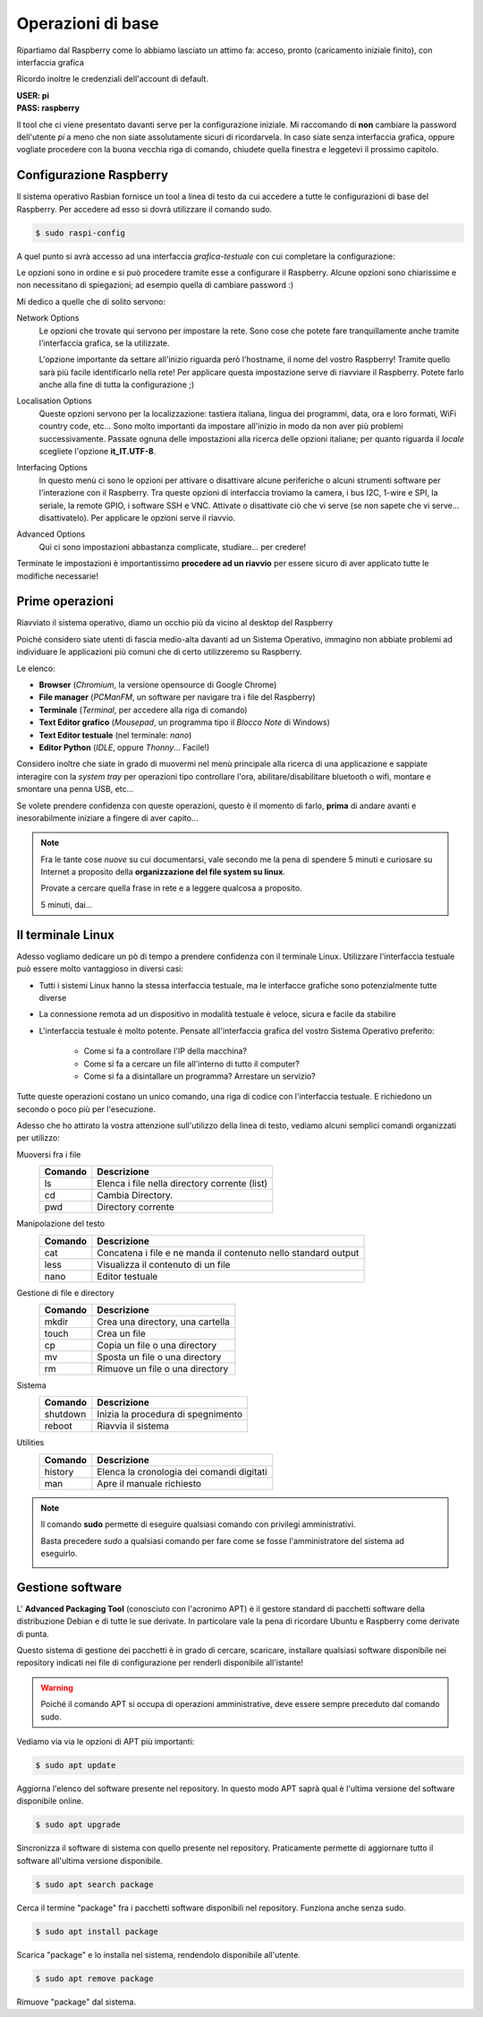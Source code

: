 ==================
Operazioni di base
==================

Ripartiamo dal Raspberry come lo abbiamo lasciato un attimo fa: acceso, pronto (caricamento iniziale finito), con interfaccia grafica

.. image:: images/raspbian_buster.jpg
    :alt: Raspbian Buster Image

Ricordo inoltre le credenziali dell'account di default.
    
| **USER: pi**
| **PASS: raspberry**

Il tool che ci viene presentato davanti serve per la configurazione iniziale. Mi raccomando di **non** cambiare la password dell'utente *pi* a meno
che non siate assolutamente sicuri di ricordarvela. In caso siate senza interfaccia grafica, oppure vogliate procedere con la buona vecchia riga di comando, chiudete quella finestra e leggetevi il prossimo capitolo.


Configurazione Raspberry
========================


Il sistema operativo Rasbian fornisce un tool a linea di testo da cui accedere a tutte le configurazioni di base del Raspberry. Per accedere 
ad esso si dovrà utilizzare il comando sudo. 

.. code:: bash

    $ sudo raspi-config

A quel punto si avrà accesso ad una interfaccia *grafica-testuale* con cui completare la configurazione:

.. image:: images/raspi-config.png
    :alt: raspi-config

Le opzioni sono in ordine e si può procedere tramite esse a configurare il Raspberry. Alcune opzioni sono chiarissime e non necessitano di spiegazioni;
ad esempio quella di cambiare password :)

Mi dedico a quelle che di solito servono: 

Network Options
    Le opzioni che trovate qui servono per impostare la rete. Sono cose che potete fare tranquillamente anche tramite l'interfaccia grafica,
    se la utilizzate.
    
    L'opzione importante da settare all'inizio riguarda però l'hostname, il nome del vostro Raspberry! Tramite quello sarà più facile identificarlo
    nella rete! Per applicare questa impostazione serve di riavviare il Raspberry. Potete farlo anche alla fine di tutta la configurazione ;)
    
Localisation Options
    Queste opzioni servono per la localizzazione: tastiera italiana, lingua dei programmi, data, ora e loro formati, WiFi country code, etc... 
    Sono molto importanti da impostare all'inizio in modo da non aver più problemi successivamente. Passate ognuna delle impostazioni alla ricerca 
    delle opzioni italiane; per quanto riguarda il *locale* scegliete l'opzione **it_IT.UTF-8**.
    
Interfacing Options
    In questo menù ci sono le opzioni per attivare o disattivare alcune periferiche o alcuni strumenti software per l'interazione con il Raspberry.
    Tra queste opzioni di interfaccia troviamo la camera, i bus I2C, 1-wire e SPI, la seriale, la remote GPIO, i software SSH e VNC. Attivate o disattivate
    ciò che vi serve (se non sapete che vi serve... disattivatelo). Per applicare le opzioni serve il riavvio.
    
Advanced Options
    Qui ci sono impostazioni abbastanza complicate, studiare... per credere!



Terminate le impostazioni è importantissimo **procedere ad un riavvio** per essere sicuro di aver applicato tutte le modifiche necessarie!



Prime operazioni
================

Riavviato il sistema operativo, diamo un occhio più da vicino al desktop del Raspberry

.. image:: images/RPI_common_apps.jpg
    :alt: Raspbian Buster desktop

Poiché considero siate utenti di fascia medio-alta davanti ad un Sistema Operativo, immagino non abbiate problemi ad individuare le applicazioni più
comuni che di certo utilizzeremo su Raspberry.

Le elenco:

* **Browser** (*Chromium*, la versione opensource di Google Chrome)

* **File manager** (*PCManFM*, un software per navigare tra i file del Raspberry)

* **Terminale** (*Terminal*, per accedere alla riga di comando)

* **Text Editor grafico** (*Mousepad*, un programma tipo il *Blocco Note* di Windows)

* **Text Editor testuale** (nel terminale: *nano*)

* **Editor Python** (*IDLE*, oppure *Thonny*... Facile!)

Considero inoltre che siate in grado di muovermi nel menù principale alla ricerca di una applicazione e sappiate interagire con la *system tray* per operazioni
tipo controllare l'ora, abilitare/disabilitare bluetooth o wifi, montare e smontare una penna USB, etc...

Se volete prendere confidenza con queste operazioni, questo è il momento di farlo, **prima** di andare avanti e inesorabilmente iniziare a fingere
di aver capito...

.. note:: 
    Fra le tante cose *nuove* su cui documentarsi, vale secondo me la pena di spendere 5 minuti e curiosare su Internet a proposito della 
    **organizzazione del file system su linux**.
    
    Provate a cercare quella frase in rete e a leggere qualcosa a proposito.
    
    5 minuti, dai...


Il terminale Linux
==================

Adesso vogliamo dedicare un pò di tempo a prendere confidenza con il terminale Linux. Utilizzare l'interfaccia testuale può essere molto vantaggioso in diversi
casi:

* Tutti i sistemi Linux hanno la stessa interfaccia testuale, ma le interfacce grafiche sono potenzialmente tutte diverse

* La connessione remota ad un dispositivo in modalità testuale è veloce, sicura e facile da stabilire

* L'interfaccia testuale è molto potente. Pensate all'interfaccia grafica del vostro Sistema Operativo preferito:
    
    * Come si fa a controllare l'IP della macchina?
    
    * Come si fa a cercare un file all'interno di tutto il computer?
    
    * Come si fa a disintallare un programma? Arrestare un servizio? 
    
Tutte queste operazioni costano un unico comando, una riga di codice con l'interfaccia testuale. E richiedono un secondo o poco più per l'esecuzione.


Adesso che ho attirato la vostra attenzione sull'utilizzo della linea di testo, vediamo alcuni semplici comandi organizzati per utilizzo:


Muoversi fra i file
    =======  ============================================
    Comando  Descrizione
    =======  ============================================
    ls       Elenca i file nella directory corrente (list)
    cd       Cambia Directory.
    pwd      Directory corrente
    =======  ============================================

    
Manipolazione del testo    
    =======  ============================================
    Comando  Descrizione
    =======  ============================================
    cat      Concatena i file e ne manda il contenuto nello standard output
    less     Visualizza il contenuto di un file
    nano     Editor testuale
    =======  ============================================


Gestione di file e directory
    =======  ============================================
    Comando  Descrizione
    =======  ============================================
    mkdir    Crea una directory, una cartella
    touch    Crea un file 
    cp       Copia un file o una directory
    mv       Sposta un file o una directory
    rm       Rimuove un file o una directory
    =======  ============================================

    
Sistema
    ========  ============================================
    Comando   Descrizione
    ========  ============================================
    shutdown  Inizia la procedura di spegnimento
    reboot    Riavvia il sistema
    ========  ============================================


Utilities
    =======  ============================================
    Comando  Descrizione
    =======  ============================================
    history  Elenca la cronologia dei comandi digitati
    man      Apre il manuale richiesto
    =======  ============================================

    
.. note::
    Il comando **sudo** permette di eseguire qualsiasi comando con privilegi amministrativi.
    
    Basta precedere *sudo* a qualsiasi comando per fare come se fosse l'amministratore del sistema
    ad eseguirlo.
    
    .. image:: images/sudo.png
        :alt: sudo examples
	:align: center
    
Gestione software
=================

L' **Advanced Packaging Tool** (conosciuto con l'acronimo APT) è il gestore standard di pacchetti software della distribuzione Debian e di tutte le sue derivate. 
In particolare vale la pena di ricordare Ubuntu e Raspberry come derivate di punta.

Questo sistema di gestione dei pacchetti è in grado di cercare, scaricare, installare qualsiasi software disponibile nei repository indicati nei file 
di configurazione per renderli disponibile all'istante!

.. warning::
    Poiché il comando APT si occupa di operazioni amministrative, deve essere sempre preceduto dal comando sudo.

Vediamo via via le opzioni di APT più importanti:

.. code:: bash

    $ sudo apt update
    
Aggiorna l'elenco del software presente nel repository. In questo modo APT saprà qual è l'ultima versione del software disponibile online.


.. code:: bash

    $ sudo apt upgrade

Sincronizza il software di sistema con quello presente nel repository. Praticamente permette di aggiornare tutto il software all'ultima versione disponibile.


.. code:: bash

    $ sudo apt search package

Cerca il termine "package" fra i pacchetti software disponibili nel repository. Funziona anche senza sudo.


.. code:: bash

    $ sudo apt install package

Scarica "package" e lo installa nel sistema, rendendolo disponibile all'utente.


.. code:: bash

    $ sudo apt remove package

Rimuove "package" dal sistema.

